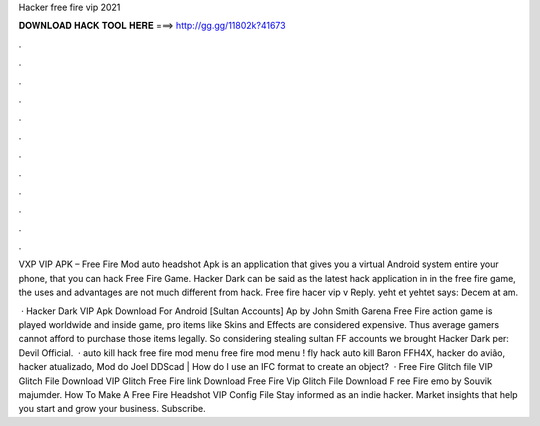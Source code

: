 Hacker free fire vip 2021



𝐃𝐎𝐖𝐍𝐋𝐎𝐀𝐃 𝐇𝐀𝐂𝐊 𝐓𝐎𝐎𝐋 𝐇𝐄𝐑𝐄 ===> http://gg.gg/11802k?41673



.



.



.



.



.



.



.



.



.



.



.



.

VXP VIP APK – Free Fire Mod auto headshot Apk is an application that gives you a virtual Android system entire your phone, that you can hack Free Fire Game. Hacker Dark can be said as the latest hack application in in the free fire game, the uses and advantages are not much different from hack. Free fire hacer vip v Reply. yeht et yehtet says: Decem at am.

 · Hacker Dark VIP Apk Download For Android [Sultan Accounts] Ap by John Smith Garena Free Fire action game is played worldwide and inside game, pro items like Skins and Effects are considered expensive. Thus average gamers cannot afford to purchase those items legally. So considering stealing sultan FF accounts we brought Hacker Dark per: Devil Official.  · auto kill hack free fire mod menu free fire mod menu ! fly hack auto kill Baron FFH4X, hacker do avião, hacker atualizado, Mod do Joel DDScad | How do I use an IFC format to create an object?  · Free Fire Glitch file VIP Glitch File Download VIP Glitch Free Fire link Download Free Fire Vip Glitch File Download F ree Fire emo by Souvik majumder. How To Make A Free Fire Headshot VIP Config File Stay informed as an indie hacker. Market insights that help you start and grow your business. Subscribe.
